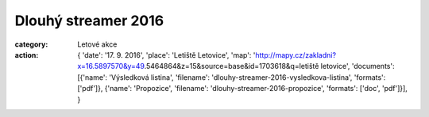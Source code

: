 Dlouhý streamer 2016
####################

:category: Letové akce
:action: {
         'date': '17. 9. 2016',
         'place': 'Letiště Letovice',
         'map': 'http://mapy.cz/zakladni?x=16.5897570&y=49.5464864&z=15&source=base&id=1703618&q=letiště letovice',
         'documents':
         [{'name': 'Výsledková listina',
         'filename': 'dlouhy-streamer-2016-vysledkova-listina',
         'formats': ['pdf']},
         {'name': 'Propozice',
         'filename': 'dlouhy-streamer-2016-propozice',
         'formats': ['doc', 'pdf']}],
         }
